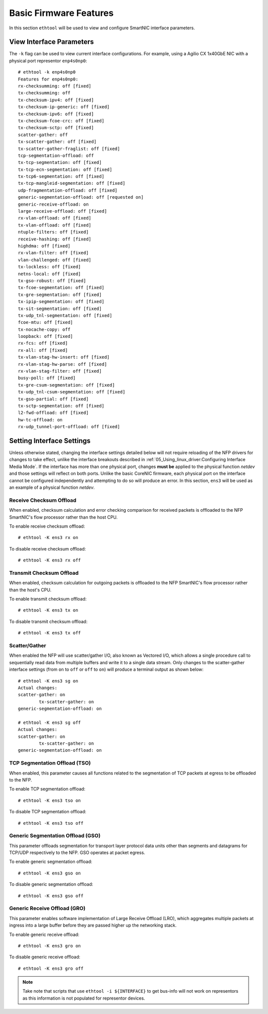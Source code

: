 .. highlight:: console

Basic Firmware Features
=======================

In this section ``ethtool`` will be used to view and configure SmartNIC
interface parameters.

View Interface Parameters
-------------------------

The ``-k`` flag can be used to view current interface configurations. For
example, using a Agilio CX 1x40GbE NIC with a physical port representor
``enp4s0np0``::

    # ethtool -k enp4s0np0
    Features for enp4s0np0:
    rx-checksumming: off [fixed]
    tx-checksumming: off
    tx-checksum-ipv4: off [fixed]
    tx-checksum-ip-generic: off [fixed]
    tx-checksum-ipv6: off [fixed]
    tx-checksum-fcoe-crc: off [fixed]
    tx-checksum-sctp: off [fixed]
    scatter-gather: off
    tx-scatter-gather: off [fixed]
    tx-scatter-gather-fraglist: off [fixed]
    tcp-segmentation-offload: off
    tx-tcp-segmentation: off [fixed]
    tx-tcp-ecn-segmentation: off [fixed]
    tx-tcp6-segmentation: off [fixed]
    tx-tcp-mangleid-segmentation: off [fixed]
    udp-fragmentation-offload: off [fixed]
    generic-segmentation-offload: off [requested on]
    generic-receive-offload: on
    large-receive-offload: off [fixed]
    rx-vlan-offload: off [fixed]
    tx-vlan-offload: off [fixed]
    ntuple-filters: off [fixed]
    receive-hashing: off [fixed]
    highdma: off [fixed]
    rx-vlan-filter: off [fixed]
    vlan-challenged: off [fixed]
    tx-lockless: off [fixed]
    netns-local: off [fixed]
    tx-gso-robust: off [fixed]
    tx-fcoe-segmentation: off [fixed]
    tx-gre-segmentation: off [fixed]
    tx-ipip-segmentation: off [fixed]
    tx-sit-segmentation: off [fixed]
    tx-udp_tnl-segmentation: off [fixed]
    fcoe-mtu: off [fixed]
    tx-nocache-copy: off
    loopback: off [fixed]
    rx-fcs: off [fixed]
    rx-all: off [fixed]
    tx-vlan-stag-hw-insert: off [fixed]
    rx-vlan-stag-hw-parse: off [fixed]
    rx-vlan-stag-filter: off [fixed]
    busy-poll: off [fixed]
    tx-gre-csum-segmentation: off [fixed]
    tx-udp_tnl-csum-segmentation: off [fixed]
    tx-gso-partial: off [fixed]
    tx-sctp-segmentation: off [fixed]
    l2-fwd-offload: off [fixed]
    hw-tc-offload: on
    rx-udp_tunnel-port-offload: off [fixed]

Setting Interface Settings
--------------------------

Unless otherwise stated, changing the interface settings detailed below will
not require reloading of the NFP drivers for changes to take effect, unlike the
interface breakouts described in :ref:`05_Using_linux_driver:Configuring
Interface Media Mode`. If the interface has more than one physical port,
changes **must be** applied to the physical function *netdev* and those
settings will reflect on both ports. Unlike the basic CoreNIC firmware, each
physical port on the interface cannot be configured independently and
attempting to do so will produce an error. In this section, ``ens3`` will be
used as an example of a physical function *netdev*.

Receive Checksum Offload
````````````````````````

When enabled, checksum calculation and error checking comparison for received
packets is offloaded to the NFP SmartNIC's flow processor rather than the host
CPU.

To enable receive checksum offload::

    # ethtool -K ens3 rx on

To disable receive checksum offload::

    # ethtool -K ens3 rx off

Transmit Checksum Offload
`````````````````````````

When enabled, checksum calculation for outgoing packets is offloaded to the NFP
SmartNIC's flow processor rather than the host's CPU.

To enable transmit checksum offload::

    # ethtool -K ens3 tx on

To disable transmit checksum offload::

    # ethtool -K ens3 tx off

Scatter/Gather
``````````````

When enabled the NFP will use scatter/gather I/O, also known as Vectored
I/O, which allows a single procedure call to sequentially read data from
multiple buffers and write it to a single data stream. Only changes to the
scatter-gather interface settings (from ``on`` to ``off`` or ``off`` to ``on``)
will produce a terminal output as shown below::

    # ethtool -K ens3 sg on
    Actual changes:
    scatter-gather: on
            tx-scatter-gather: on
    generic-segmentation-offload: on

    # ethtool -K ens3 sg off
    Actual changes:
    scatter-gather: on
            tx-scatter-gather: on
    generic-segmentation-offload: on

TCP Segmentation Offload (TSO)
``````````````````````````````

When enabled, this parameter causes all functions related to the segmentation
of TCP packets at egress to be offloaded to the NFP.

To enable TCP segmentation offload::

    # ethtool -K ens3 tso on

To disable TCP segmentation offload::

    # ethtool -K ens3 tso off

Generic Segmentation Offload (GSO)
``````````````````````````````````

This parameter offloads segmentation for transport layer protocol data units
other than segments and datagrams for TCP/UDP respectively to the NFP. GSO
operates at packet egress.

To enable generic segmentation offload::

    # ethtool -K ens3 gso on

To disable generic segmentation offload::

    # ethtool -K ens3 gso off

Generic Receive Offload (GRO)
`````````````````````````````

This parameter enables software implementation of Large Receive Offload (LRO),
which aggregates multiple packets at ingress into a large buffer before they
are passed higher up the networking stack.

To enable generic receive offload::

    # ethtool -K ens3 gro on

To disable generic receive offload::

    # ethtool -K ens3 gro off

.. note::

    Take note that scripts that use ``ethtool -i ${INTERFACE}`` to get
    bus-info will not work on representors as this information is not populated
    for representor devices.
